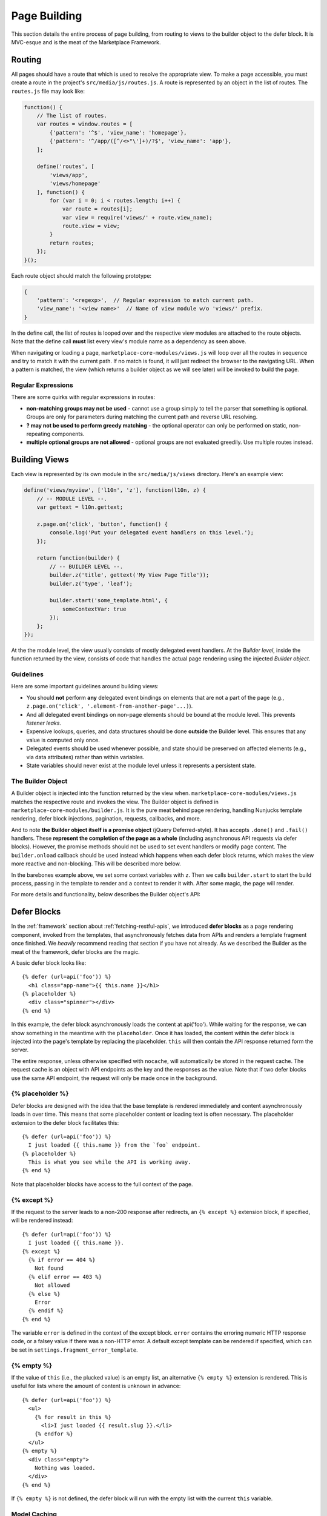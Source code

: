 .. _page-building:

Page Building
=============

This section details the entire process of page building, from routing to
views to the builder object to the defer block. It is MVC-esque and is the
meat of the Marketplace Framework.

.. _routing:

Routing
~~~~~~~

All pages should have a route that which is used to resolve the appropriate
view. To make a page accessible, you must create a route in the project's
``src/media/js/routes.js``. A route is represented by an object in the list of
routes. The ``routes.js`` file may look like:

.. code-block:: javascript

    function() {
        // The list of routes.
        var routes = window.routes = [
            {'pattern': '^$', 'view_name': 'homepage'},
            {'pattern': '^/app/([^/<>"\']+)/?$', 'view_name': 'app'},
        ];

        define('routes', [
            'views/app',
            'views/homepage'
        ], function() {
            for (var i = 0; i < routes.length; i++) {
                var route = routes[i];
                var view = require('views/' + route.view_name);
                route.view = view;
            }
            return routes;
        });
    }();

Each route object should match the following prototype:

.. code-block:: javascript

    {
        'pattern': '<regexp>',  // Regular expression to match current path.
        'view_name': '<view name>'  // Name of view module w/o 'views/' prefix.
    }

In the define call, the list of routes is looped over and the respective view
modules are attached to the route objects. Note that the define call **must**
list every view's module name as a dependency as seen above.

When navigating or loading a page, ``marketplace-core-modules/views.js`` will
loop over all the routes in sequence and try to match it with the current path.
If no match is found, it will just redirect the browser to the navigating URL.
When a pattern is matched, the view (which returns a builder object as we will
see later) will be invoked to build the page.

Regular Expressions
-------------------

There are some quirks with regular expressions in routes:

- **non-matching groups may not be used** - cannot use a group simply to
  tell the parser that something is optional. Groups are only for parameters
  during matching the current path and reverse URL resolving.
- **? may not be used to perform greedy matching** - the optional operator
  can only be performed on static, non-repeating components.
- **multiple optional groups are not allowed** - optional groups are not evaluated
  greedily. Use multiple routes instead.


.. _building-views:

Building Views
~~~~~~~~~~~~~~

Each view is represented by its own module in the ``src/media/js/views``
directory. Here's an example view:

.. code-block:: javascript

    define('views/myview', ['l10n', 'z'], function(l10n, z) {
        // -- MODULE LEVEL --.
        var gettext = l10n.gettext;

        z.page.on('click', 'button', function() {
            console.log('Put your delegated event handlers on this level.');
        });

        return function(builder) {
            // -- BUILDER LEVEL --.
            builder.z('title', gettext('My View Page Title'));
            builder.z('type', 'leaf');

            builder.start('some_template.html', {
                someContextVar: true
            });
        };
    });

At the the module level, the view usually consists of mostly delegated event
handlers. At the *Builder level*, inside the function returned by the view,
consists of code that handles the actual page rendering using the injected
*Builder object*.

Guidelines
----------

Here are some important guidelines around building views:

- You should **not** perform **any** delegated event bindings on elements that
  are not a part of the page
  (e.g., ``z.page.on('click', '.element-from-another-page'...)``).
- And all delegated event bindings on non-page elements should be bound at the
  module level. This prevents *listener leaks*.
- Expensive lookups, queries, and data structures should be done **outside**
  the Builder level. This ensures that any value is computed only once.
- Delegated events should be used whenever possible, and state should be
  preserved on affected elements (e.g., via data attributes) rather than within
  variables.
- State variables should never exist at the module level unless it represents
  a persistent state.

The Builder Object
------------------

A Builder object is injected into the function returned by the view when.
``marketplace-core-modules/views.js`` matches the respective route and invokes
the view. The Builder object is defined in ``marketplace-core-modules/builder.js``.
It is the pure meat behind page rendering, handling Nunjucks template
rendering, defer block injections, pagination, requests, callbacks, and more.

And to note **the Builder object itself is a promise object** (jQuery
Deferred-style). It has accepts ``.done()`` and ``.fail()`` handlers. These
**represent the completion of the page as a whole** (including asynchronous API
requests via defer blocks). However, the promise methods should not be used
to set event handlers or modify page content. The ``builder.onload`` callback
should be used instead which happens when each defer block returns, which
makes the view more reactive and non-blocking. This will be described more
below.

In the barebones example above, we set some context variables with ``z``.  Then
we calls ``builder.start`` to start the build process, passing in the template
to render and a context to render it with. After some magic, the page will
render.

For more details and functionality, below describes the Builder object's API:

.. function:: builder.start(template[, context])

    Starts the build process by rendering a base template to the page.

    :param template: path to the template
    :param context: object which provides extra context variables to the template
    :rtype: the Builder object

.. function:: builder.z(key, value)

    Sets app context values. Any values are accepted and are stored in
    require('z').context. However, certain keys have special behaviors. 'title'
    sets the window's page title. 'type' sets the body's data-page-type data
    attribute.

    :param key: name of the context value (e.g., 'title', 'type')
    :param value: the context value
    :rtype: the Builder object

.. function:: builder.onload(defer_block_id, handler_function)

    Registers a callback for a defer block matching the defer_block_id.
    Depending on whether the defer block's URL or data was request-cached or
    model-cached, it may fire synchronously.

    Given an example defer block ``{% defer (url=api('foo'), id='some-id') %}``,
    we can register a handler for when data is finished fetching from the 'foo'
    endpoint like ``builder.onload('some-id', function(endpoint_data) {...``

    :param defer_block_id: ID of the defer block to register the handler to
    :param handler_function: the handler, which is given the resulting data
                             from the defer block's API endpoint
    :rtype: the Builder object

.. function:: builder.terminate()

    While the Builder object is often not accessible, if a reference to it
    is available and the current viewport is changing pages, calling
    builder.abort will terminate all outstanding HTTP requests and begin
    cleanup. This should never be called from a builder.onload handler.

    :rtype: the Builder object

.. attribute:: builder.results

    An object containing results from API responses triggered in defer blocks.
    The results will be keyed by the ID of the defer blocks.


.. _defer-block:

Defer Blocks
~~~~~~~~~~~~

In the :ref:`framework` section about :ref:`fetching-restful-apis`, we
introduced **defer blocks** as a page rendering component, invoked from the
templates, that asynchronously fetches data from APIs and renders a template
fragment once finished. We *heavily* recommend reading that section if you have
not already. As we described the Builder as the meat of the framework, defer
blocks are the magic.

.. function:: {% defer (api_url[, id[, pluck[, as[, key[, paginate[, nocache]]]]]]) %}

    Fetches data from api_url, renders the template in the body, and injects
    it into the page.

    :param api_url: the API endpoint URL. Use the ``api`` helper and an API
                    route name to reverse-resolve a URL. The response will
                    be made available as variables ``this`` and ``response``
    :param id: ID of the defer block, used to store API results and fire
               callbacks on the Builder object (Builder.onload)
    :param pluck: extracts a value from the returned response and reassigns the
                  value to ``this``. Often used to facilitate model caching.
                  The original value of ``this`` is preserved in the variable
                  ``response``.
    :param as: determines which model to cache ``this`` into
    :param key: determines which field of ``this`` to use as key to store the
                object in the model. Used in conjunction with ``as``
    :param paginate: selector for the wrapper of paginatable content to enable
                     continuous pagination
    :param nocache: will not request-cache the response if enabled

A basic defer block looks like::

    {% defer (url=api('foo')) %}
      <h1 class="app-name">{{ this.name }}</h1>
    {% placeholder %}
      <div class="spinner"></div>
    {% end %}

In this example, the defer block asynchronously loads the content at
api('foo').  While waiting for the response, we can show something in the
meantime with the ``placeholder``. Once it has loaded, the content within the
defer block is injected into the page's template by replacing the
placeholder. ``this`` will then contain the API response returned form the
server.

The entire response, unless otherwise specified with ``nocache``, will
automatically be stored in the request cache. The request cache is an object
with API endpoints as the key and the responses as the value.  Note that if two
defer blocks use the same API endpoint, the request will only be made once in
the background.

{% placeholder %}
-----------------

Defer blocks are designed with the idea that the base template is rendered
immediately and content asynchronously loads in over time. This means that some
placeholder content or loading text is often necessary. The placeholder
extension to the defer block facilitates this::

    {% defer (url=api('foo')) %}
      I just loaded {{ this.name }} from the `foo` endpoint.
    {% placeholder %}
      This is what you see while the API is working away.
    {% end %}

Note that placeholder blocks have access to the full context of the page.

{% except %}
------------

If the request to the server leads to a non-200 response after redirects, an
``{% except %}`` extension block, if specified, will be rendered instead::

    {% defer (url=api('foo')) %}
      I just loaded {{ this.name }}.
    {% except %}
      {% if error == 404 %}
        Not found
      {% elif error == 403 %}
        Not allowed
      {% else %}
        Error
      {% endif %}
    {% end %}

The variable ``error`` is defined in the context of the except block. ``error``
contains the erroring numeric HTTP response code, or a falsey value if there
was a non-HTTP error. A default except template can be rendered if specified,
which can be set in ``settings.fragment_error_template``.

{% empty %}
-----------

If the value of ``this`` (i.e., the plucked value) is an empty list, an
alternative ``{% empty %}`` extension is rendered. This is useful for lists
where the amount of content is unknown in advance::

    {% defer (url=api('foo')) %}
      <ul>
        {% for result in this %}
          <li>I just loaded {{ result.slug }}.</li>
        {% endfor %}
      </ul>
    {% empty %}
      <div class="empty">
        Nothing was loaded.
      </div>
    {% end %}

If ``{% empty %}`` is not defined, the defer block will run with the empty list
with the current ``this`` variable.

Model Caching
-------------

In :ref:`model-caching-intro`, we briefly introduced model caching through
defer blocks. Again, it allows us to cache API responses at an object level
(e.g., an app from a list of apps) such that they can be retrieved
individually (e.g., looked up at the app detail page). Here is an example::

    {% defer (url='https://marketplace.firefox.com/api/v2/feed/collection/list-of-apps',
              pluck='apps', as='app', key='slug')
      ...
    {% end %}

The defer block will make a request the endpoint. Consider the API response
returns::

    {
        'name': 'List of Apps',
        'slug': 'list-of-apps',
        'apps': {
            'facebook': {
                'author': 'Facebook',
                'name': 'Facebook',
                'slug': 'facebook',
            },
            'twitter': {
                'author': 'Twitter',
                'name': 'Twitter',
                'slug': 'twitter',
            },
        }
    }

Let's go over it attribute by attribute:

- ``pluck='apps'``
    tells the defer block to ``pluck`` the key ``apps`` will
    reassign the value of ``this`` in the defer block, which would normally
    contain the whole response, to the value of ``apps`` in the response. This
    will help isolate what we wish to model cache
- ``as='app'``
    store it in the ``app`` model cache. Setting up a model cache
    will be described in the Caching section
- ``key='slug'``
    use the app's ``slug`` field as a key to store in the model
    cache. Default keys can be configured in the settings which will be
    described in the Caching section

Once the response comes in, the apps will then automatically be model-cached.
The ``apps`` model cache may then look like::

    {
        'facebook': {
            'author': 'Facebook',
            'name': 'Facebook',
        },
        'twitter': {
            'author': 'Twitter',
            'name': 'Twitter',
        }
    }

Pagination
----------

Pagination is done by passing in a selector to the defer block's ``paginate``
and having an element ``.loadmore button`` inside the defer block. When the
button is clicked, the defer block will re-run using the button's ``data-url``
as the API URL. The template is re-rendered with the new (next page) content
while keeping what was previously within the pagination container. Thus, it
essentially seem as if the new content was just appended to the pagination
container. For example::

    {% defer (url=api('foo'), paginate='ul.list') %}
      <ul class="list">
        {% for result in this %}
          <li>{{ this.bar }}</li>
        {% endfor %}
      </ul>
      <div class="load_more">
        <button data-url="{{ api('this.meta.next_page') }}">Load More</button>
      </div>
    {% end %}

If pagination fails, a fallback template will be loaded instead as specified
by ``settings.pagination_error_template``. Note that this is separate behavior
from the ``{% except %}`` block which renders when an API request errors.
The error template's context is passed the variable ``more_url``, the URL
originally requested and failed. This is useful for creating a retry button.
